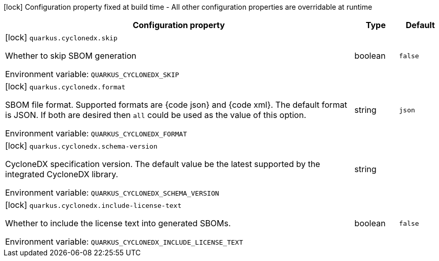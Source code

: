 :summaryTableId: quarkus-cyclonedx_quarkus-cyclonedx
[.configuration-legend]
icon:lock[title=Fixed at build time] Configuration property fixed at build time - All other configuration properties are overridable at runtime
[.configuration-reference.searchable, cols="80,.^10,.^10"]
|===

h|[.header-title]##Configuration property##
h|Type
h|Default

a|icon:lock[title=Fixed at build time] [[quarkus-cyclonedx_quarkus-cyclonedx-skip]] [.property-path]##`quarkus.cyclonedx.skip`##

[.description]
--
Whether to skip SBOM generation


ifdef::add-copy-button-to-env-var[]
Environment variable: env_var_with_copy_button:+++QUARKUS_CYCLONEDX_SKIP+++[]
endif::add-copy-button-to-env-var[]
ifndef::add-copy-button-to-env-var[]
Environment variable: `+++QUARKUS_CYCLONEDX_SKIP+++`
endif::add-copy-button-to-env-var[]
--
|boolean
|`false`

a|icon:lock[title=Fixed at build time] [[quarkus-cyclonedx_quarkus-cyclonedx-format]] [.property-path]##`quarkus.cyclonedx.format`##

[.description]
--
SBOM file format. Supported formats are ++{++code json++}++ and ++{++code xml++}++. The default format is JSON. If both are desired then `all` could be used as the value of this option.


ifdef::add-copy-button-to-env-var[]
Environment variable: env_var_with_copy_button:+++QUARKUS_CYCLONEDX_FORMAT+++[]
endif::add-copy-button-to-env-var[]
ifndef::add-copy-button-to-env-var[]
Environment variable: `+++QUARKUS_CYCLONEDX_FORMAT+++`
endif::add-copy-button-to-env-var[]
--
|string
|`json`

a|icon:lock[title=Fixed at build time] [[quarkus-cyclonedx_quarkus-cyclonedx-schema-version]] [.property-path]##`quarkus.cyclonedx.schema-version`##

[.description]
--
CycloneDX specification version. The default value be the latest supported by the integrated CycloneDX library.


ifdef::add-copy-button-to-env-var[]
Environment variable: env_var_with_copy_button:+++QUARKUS_CYCLONEDX_SCHEMA_VERSION+++[]
endif::add-copy-button-to-env-var[]
ifndef::add-copy-button-to-env-var[]
Environment variable: `+++QUARKUS_CYCLONEDX_SCHEMA_VERSION+++`
endif::add-copy-button-to-env-var[]
--
|string
|

a|icon:lock[title=Fixed at build time] [[quarkus-cyclonedx_quarkus-cyclonedx-include-license-text]] [.property-path]##`quarkus.cyclonedx.include-license-text`##

[.description]
--
Whether to include the license text into generated SBOMs.


ifdef::add-copy-button-to-env-var[]
Environment variable: env_var_with_copy_button:+++QUARKUS_CYCLONEDX_INCLUDE_LICENSE_TEXT+++[]
endif::add-copy-button-to-env-var[]
ifndef::add-copy-button-to-env-var[]
Environment variable: `+++QUARKUS_CYCLONEDX_INCLUDE_LICENSE_TEXT+++`
endif::add-copy-button-to-env-var[]
--
|boolean
|`false`

|===


:!summaryTableId: